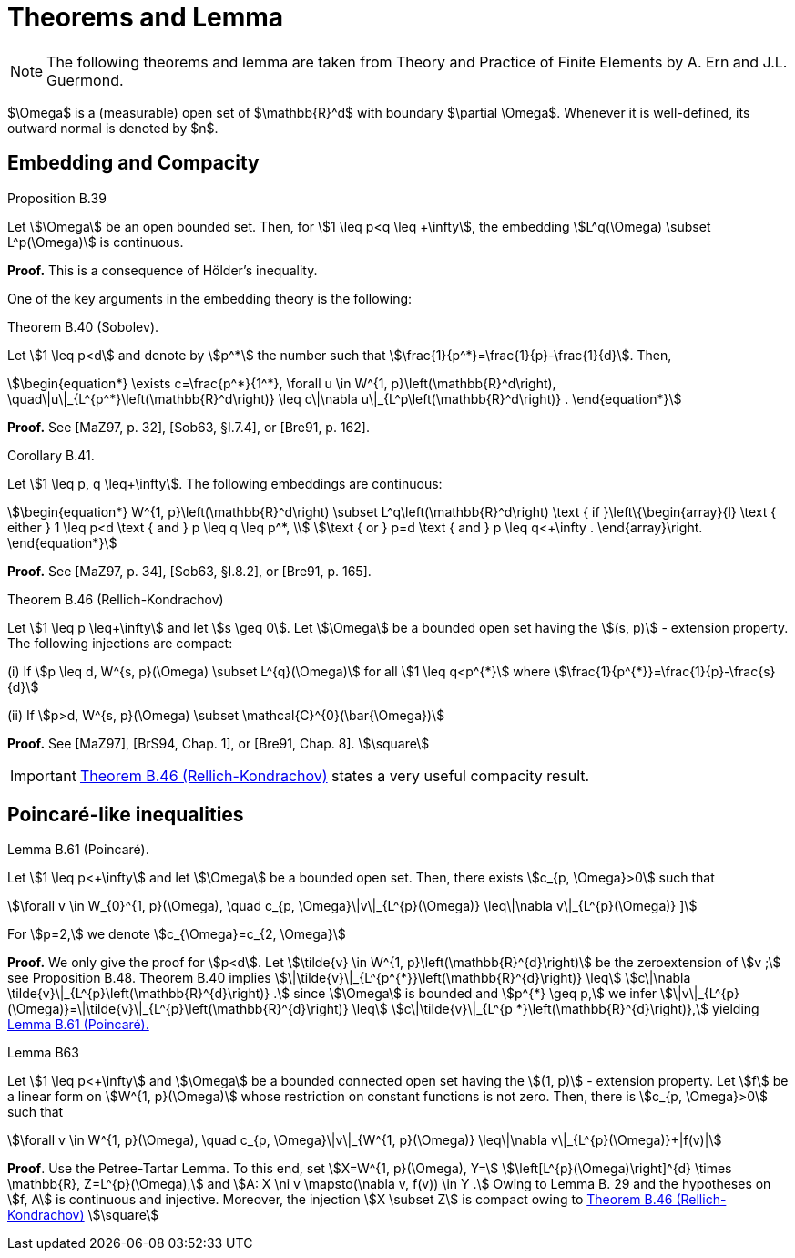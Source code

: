 = Theorems and Lemma

NOTE: The following theorems and lemma are taken from Theory and Practice of Finite Elements by A. Ern and J.L. Guermond.

$\Omega$ is a (measurable) open set of $\mathbb{R}^d$ with boundary $\partial \Omega$. 
Whenever it is well-defined, its outward normal is denoted by $n$.

== Embedding and Compacity

[[thmB39]]
.Proposition B.39 
****
Let stem:[\Omega] be an open bounded set. Then, for stem:[1 \leq p<q \leq +\infty], the embedding stem:[L^q(\Omega) \subset L^p(\Omega)] is continuous.
****
**Proof.** This is a consequence of Hölder's inequality.

One of the key arguments in the embedding theory is the following:

[[thmB40]]
.Theorem B.40 (Sobolev). 
****
Let stem:[1 \leq p<d] and denote by stem:[p^*] the number such that stem:[\frac{1}{p^*}=\frac{1}{p}-\frac{1}{d}]. Then,
[stem]
++++
\begin{equation*}
\exists c=\frac{p^*}{1^*}, \forall u \in W^{1, p}\left(\mathbb{R}^d\right), \quad\|u\|_{L^{p^*}\left(\mathbb{R}^d\right)} \leq c\|\nabla u\|_{L^p\left(\mathbb{R}^d\right)} .
\end{equation*}
++++
****
**Proof.** See [MaZ97, p. 32], [Sob63, §I.7.4], or [Bre91, p. 162].

[[thmB41]]
.Corollary B.41. 
****
Let stem:[1 \leq p, q \leq+\infty]. The following embeddings are continuous:
[stem]
++++
\begin{equation*}
W^{1, p}\left(\mathbb{R}^d\right) \subset L^q\left(\mathbb{R}^d\right) \text { if }\left\{\begin{array}{l}
\text { either } 1 \leq p<d \text { and } p \leq q \leq p^*, \\
\text { or } p=d \text { and } p \leq q<+\infty .
\end{array}\right.
\end{equation*}
++++
****
**Proof.** See [MaZ97, p. 34], [Sob63, §I.8.2], or [Bre91, p. 165].

[[thmB46]]
.Theorem B.46 (Rellich-Kondrachov)
****
Let stem:[1 \leq p \leq+\infty] and let stem:[s \geq 0]. Let stem:[\Omega] be a bounded open set having the stem:[(s, p)] - extension property. The following injections are compact:

(i) If stem:[p \leq d, W^{s, p}(\Omega) \subset L^{q}(\Omega)] for all stem:[1 \leq q<p^{*}] where stem:[\frac{1}{p^{*}}=\frac{1}{p}-\frac{s}{d}]

(ii) If stem:[p>d, W^{s, p}(\Omega) \subset \mathcal{C}^{0}(\bar{\Omega})]
****
**Proof.** See [MaZ97], [BrS94, Chap. 1], or [Bre91, Chap. 8]. stem:[\square]

IMPORTANT: <<thmB46>> states a very useful compacity result.


== Poincaré-like inequalities

[[B61]]
.Lemma B.61 (Poincaré). 
****
Let stem:[1 \leq p<+\infty] and let stem:[\Omega] be a bounded open set. Then, there exists stem:[c_{p, \Omega}>0] such that
[stem]
++++
\forall v \in W_{0}^{1, p}(\Omega), \quad c_{p, \Omega}\|v\|_{L^{p}(\Omega)} \leq\|\nabla v\|_{L^{p}(\Omega)}
]
++++
For stem:[p=2,] we denote stem:[c_{\Omega}=c_{2, \Omega}]
****
**Proof.** We only give the proof for stem:[p<d]. 
Let stem:[\tilde{v} \in W^{1, p}\left(\mathbb{R}^{d}\right)] be the zeroextension of stem:[v ;] see Proposition B.48. 
Theorem B.40 implies stem:[\|\tilde{v}\|_{L^{p^{*}}\left(\mathbb{R}^{d}\right)} \leq]
stem:[c\|\nabla \tilde{v}\|_{L^{p}\left(\mathbb{R}^{d}\right)} .] since stem:[\Omega] is bounded and stem:[p^{*} \geq p,] we infer stem:[\|v\|_{L^{p}(\Omega)}=\|\tilde{v}\|_{L^{p}\left(\mathbb{R}^{d}\right)} \leq]
stem:[c\|\tilde{v}\|_{L^{p *}\left(\mathbb{R}^{d}\right)},] yielding <<B61>>

[[LemmaB63]]
.Lemma B63
****
Let stem:[1 \leq p<+\infty] and stem:[\Omega] be a bounded connected open set having the stem:[(1, p)] - extension property. Let stem:[f] be a linear form on stem:[W^{1, p}(\Omega)] whose restriction on constant functions is not zero. Then, there is stem:[c_{p, \Omega}>0] such that
[stem]
++++
\forall v \in W^{1, p}(\Omega), \quad c_{p, \Omega}\|v\|_{W^{1, p}(\Omega)} \leq\|\nabla v\|_{L^{p}(\Omega)}+|f(v)|
++++
****
**Proof**. Use the Petree-Tartar Lemma. To this end, set stem:[X=W^{1, p}(\Omega), Y=] stem:[\left[L^{p}(\Omega)\right\]^{d} \times \mathbb{R}, Z=L^{p}(\Omega),] and stem:[A: X \ni v \mapsto(\nabla v, f(v)) \in Y .] Owing to
Lemma B. 29 and the hypotheses on stem:[f, A] is continuous and injective. Moreover, the injection stem:[X \subset Z] is compact owing to <<thmB46>> stem:[\square]
